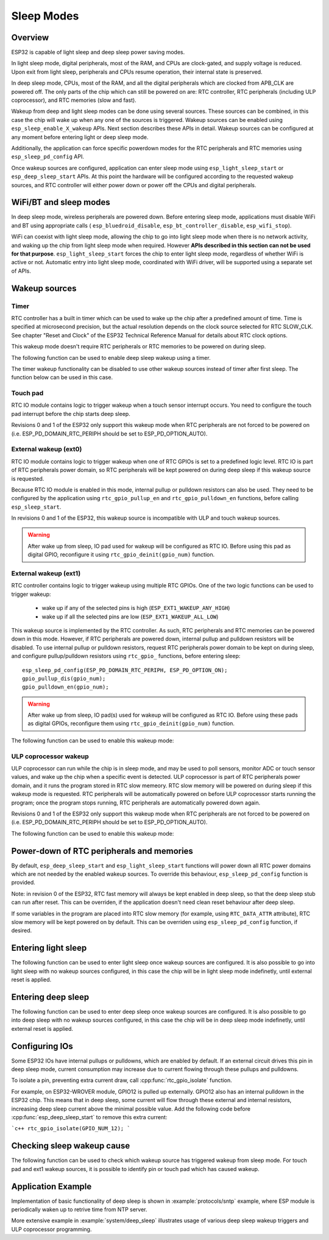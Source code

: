 Sleep Modes
===========

Overview
--------

ESP32 is capable of light sleep and deep sleep power saving modes.

In light sleep mode, digital peripherals, most of the RAM, and CPUs are clock-gated, and supply voltage is reduced. Upon exit from light sleep, peripherals and CPUs resume operation, their internal state is preserved.

In deep sleep mode, CPUs, most of the RAM, and all the digital peripherals which are clocked from APB_CLK are powered off. The only parts of the chip which can still be powered on are: RTC controller, RTC peripherals (including ULP coprocessor), and RTC memories (slow and fast).

Wakeup from deep and light sleep modes can be done using several sources. These sources can be combined, in this case the chip will wake up when any one of the sources is triggered. Wakeup sources can be enabled using ``esp_sleep_enable_X_wakeup`` APIs. Next section describes these APIs in detail. Wakeup sources can be configured at any moment before entering light or deep sleep mode. 

Additionally, the application can force specific powerdown modes for the RTC peripherals and RTC memories using ``esp_sleep_pd_config`` API.

Once wakeup sources are configured, application can enter sleep mode using ``esp_light_sleep_start`` or ``esp_deep_sleep_start`` APIs. At this point the hardware will be configured according to the requested wakeup sources, and RTC controller will either power down or power off the CPUs and digital peripherals.

WiFi/BT and sleep modes
-----------------------

In deep sleep mode, wireless peripherals are powered down. Before entering sleep mode, applications must disable WiFi and BT using appropriate calls ( ``esp_bluedroid_disable``, ``esp_bt_controller_disable``, ``esp_wifi_stop``). 

WiFi can coexist with light sleep mode, allowing the chip to go into light sleep mode when there is no network activity, and waking up the chip from light sleep mode when required. However **APIs described in this section can not be used for that purpose**. ``esp_light_sleep_start`` forces the chip to enter light sleep mode, regardless of whether WiFi is active or not. Automatic entry into light sleep mode, coordinated with WiFi driver, will be supported using a separate set of APIs.

Wakeup sources
--------------

Timer
^^^^^

RTC controller has a built in timer which can be used to wake up the chip after a predefined amount of time. Time is specified at microsecond precision, but the actual resolution depends on the clock source selected for RTC SLOW_CLK. See chapter "Reset and Clock" of the ESP32 Technical Reference Manual for details about RTC clock options. 

This wakeup mode doesn't require RTC peripherals or RTC memories to be powered on during sleep.

The following function can be used to enable deep sleep wakeup using a timer.

.. doxygenfunction:: esp_sleep_enable_timer_wakeup

The timer wakeup functionality can be disabled to use other wakeup sources instead of timer after first sleep. The function below can be used in this case.

.. doxygenfunction:: esp_sleep_disable_timer_wakeup

Touch pad
^^^^^^^^^

RTC IO module contains logic to trigger wakeup when a touch sensor interrupt occurs. You need to configure the touch pad interrupt before the chip starts deep sleep.

Revisions 0 and 1 of the ESP32 only support this wakeup mode when RTC peripherals are not forced to be powered on (i.e. ESP_PD_DOMAIN_RTC_PERIPH should be set to ESP_PD_OPTION_AUTO).

.. doxygenfunction:: esp_sleep_enable_touchpad_wakeup


External wakeup (ext0)
^^^^^^^^^^^^^^^^^^^^^^

RTC IO module contains logic to trigger wakeup when one of RTC GPIOs is set to a predefined logic level. RTC IO is part of RTC peripherals power domain, so RTC peripherals will be kept powered on during deep sleep if this wakeup source is requested. 

Because RTC IO module is enabled in this mode, internal pullup or pulldown resistors can also be used. They need to be configured by the application using ``rtc_gpio_pullup_en`` and ``rtc_gpio_pulldown_en`` functions, before calling ``esp_sleep_start``.

In revisions 0 and 1 of the ESP32, this wakeup source is incompatible with ULP and touch wakeup sources.

.. warning:: After wake up from sleep, IO pad used for wakeup will be configured as RTC IO. Before using this pad as digital GPIO, reconfigure it using ``rtc_gpio_deinit(gpio_num)`` function.

.. doxygenfunction:: esp_sleep_enable_ext0_wakeup

External wakeup (ext1)
^^^^^^^^^^^^^^^^^^^^^^

RTC controller contains logic to trigger wakeup using multiple RTC GPIOs. One of the two logic functions can be used to trigger wakeup:

    - wake up if any of the selected pins is high (``ESP_EXT1_WAKEUP_ANY_HIGH``)
    - wake up if all the selected pins are low (``ESP_EXT1_WAKEUP_ALL_LOW``)

This wakeup source is implemented by the RTC controller. As such, RTC peripherals and RTC memories can be powered down in this mode. However, if RTC peripherals are powered down, internal pullup and pulldown resistors will be disabled. To use internal pullup or pulldown resistors, request RTC peripherals power domain to be kept on during sleep, and configure pullup/pulldown resistors using ``rtc_gpio_`` functions, before entering sleep::

    esp_sleep_pd_config(ESP_PD_DOMAIN_RTC_PERIPH, ESP_PD_OPTION_ON);
    gpio_pullup_dis(gpio_num);
    gpio_pulldown_en(gpio_num);

.. warning:: After wake up from sleep, IO pad(s) used for wakeup will be configured as RTC IO. Before using these pads as digital GPIOs, reconfigure them using ``rtc_gpio_deinit(gpio_num)`` function.
    
The following function can be used to enable this wakeup mode:

.. doxygenfunction:: esp_sleep_enable_ext1_wakeup

.. doxygenenum:: esp_sleep_ext1_wakeup_mode_t


ULP coprocessor wakeup
^^^^^^^^^^^^^^^^^^^^^^

ULP coprocessor can run while the chip is in sleep mode, and may be used to poll sensors, monitor ADC or touch sensor values, and wake up the chip when a specific event is detected. ULP coprocessor is part of RTC peripherals power domain, and it runs the program stored in RTC slow memeory. RTC slow memory will be powered on during sleep if this wakeup mode is requested. RTC peripherals will be automatically powered on before ULP coprocessor starts running the program; once the program stops running, RTC peripherals are automatically powered down again.

Revisions 0 and 1 of the ESP32 only support this wakeup mode when RTC peripherals are not forced to be powered on (i.e. ESP_PD_DOMAIN_RTC_PERIPH should be set to ESP_PD_OPTION_AUTO).

The following function can be used to enable this wakeup mode:

.. doxygenfunction:: esp_sleep_enable_ulp_wakeup

Power-down of RTC peripherals and memories
------------------------------------------

By default, ``esp_deep_sleep_start`` and ``esp_light_sleep_start`` functions will power down all RTC power domains which are not needed by the enabled wakeup sources. To override this behaviour, ``esp_sleep_pd_config`` function is provided.

Note: in revision 0 of the ESP32, RTC fast memory will always be kept enabled in deep sleep, so that the deep sleep stub can run after reset. This can be overriden, if the application doesn't need clean reset behaviour after deep sleep.

If some variables in the program are placed into RTC slow memory (for example, using ``RTC_DATA_ATTR`` attribute), RTC slow memory will be kept powered on by default. This can be overriden using ``esp_sleep_pd_config`` function, if desired.

.. doxygenfunction:: esp_sleep_pd_config
.. doxygenenum:: esp_sleep_pd_domain_t
.. doxygenenum:: esp_sleep_pd_option_t


Entering light sleep
--------------------

The following function can be used to enter light sleep once wakeup sources are configured. It is also possible to go into light sleep with no wakeup sources configured, in this case the chip will be in light sleep mode indefinetly, until external reset is applied.

.. doxygenfunction:: esp_light_sleep_start

Entering deep sleep
-------------------

The following function can be used to enter deep sleep once wakeup sources are configured. It is also possible to go into deep sleep with no wakeup sources configured, in this case the chip will be in deep sleep mode indefinetly, until external reset is applied.

.. doxygenfunction:: esp_deep_sleep_start

Configuring IOs
---------------

Some ESP32 IOs have internal pullups or pulldowns, which are enabled by default. If an external circuit drives this pin in deep sleep mode, current consumption may increase due to current flowing through these pullups and pulldowns.

To isolate a pin, preventing extra current draw, call :cpp:func:`rtc_gpio_isolate` function.

For example, on ESP32-WROVER module, GPIO12 is pulled up externally. GPIO12 also has an internal pulldown in the ESP32 chip. This means that in deep sleep, some current will flow through these external and internal resistors, increasing deep sleep current above the minimal possible value.
Add the following code before :cpp:func:`esp_deep_sleep_start` to remove this extra current:

```c++
rtc_gpio_isolate(GPIO_NUM_12);
```

Checking sleep wakeup cause
---------------------------

The following function can be used to check which wakeup source has triggered wakeup from sleep mode. For touch pad and ext1 wakeup sources, it is possible to identify pin or touch pad which has caused wakeup.

.. doxygenfunction:: esp_sleep_get_wakeup_cause
.. doxygenenum:: esp_sleep_wakeup_cause_t
.. doxygenfunction:: esp_sleep_get_touchpad_wakeup_status
.. doxygenfunction:: esp_sleep_get_ext1_wakeup_status


Application Example
-------------------
 
Implementation of basic functionality of deep sleep is shown in :example:`protocols/sntp` example, where ESP module is periodically waken up to retrive time from NTP server.

More extensive example in :example:`system/deep_sleep` illustrates usage of various deep sleep wakeup triggers and ULP coprocessor programming.
